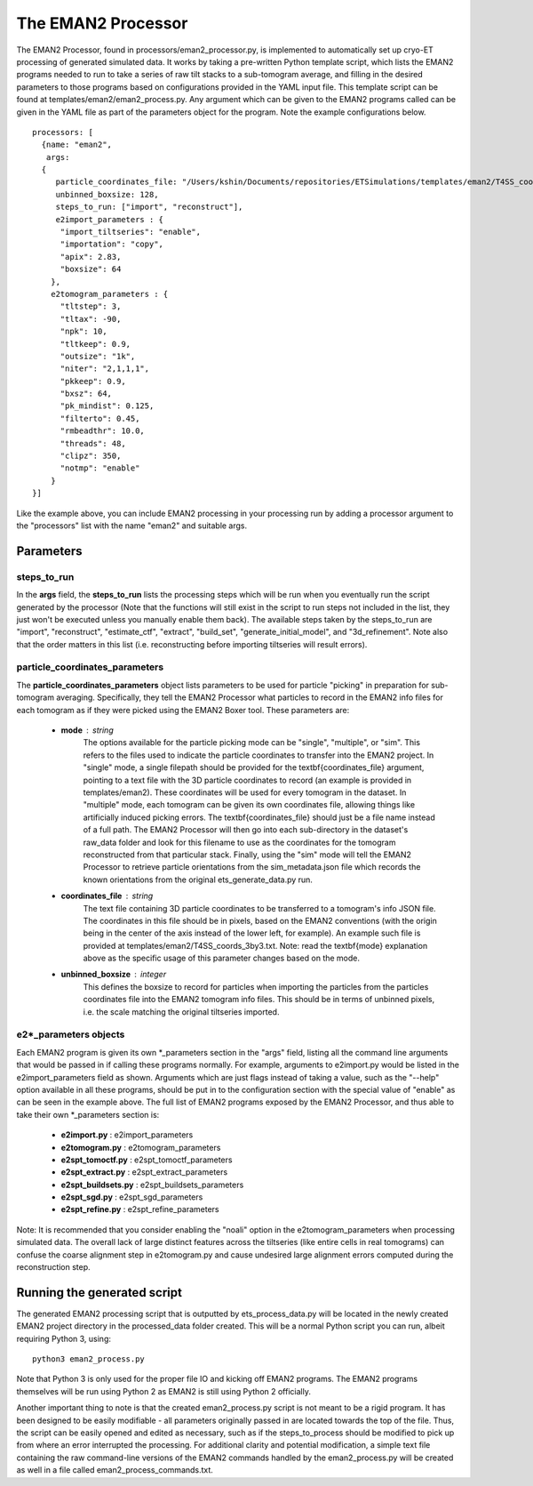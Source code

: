 .. _eman2_processor:

The EMAN2 Processor
===================
The EMAN2 Processor, found in processors/eman2\_processor.py, is implemented to automatically set up cryo-ET processing of generated simulated data. It works by taking a pre-written Python template script, which lists the EMAN2 programs needed to run to take a series of raw tilt stacks to a sub-tomogram average, and filling in the desired parameters to those programs based on configurations provided in the YAML input file. This template script can be found at templates/eman2/eman2\_process.py. Any argument which can be given to the EMAN2 programs called can be given in the YAML file as part of the parameters object for the program. Note the example configurations below. ::

    processors: [
      {name: "eman2",
       args:
      {
         particle_coordinates_file: "/Users/kshin/Documents/repositories/ETSimulations/templates/eman2/T4SS_coords_3by3.txt",
         unbinned_boxsize: 128,
         steps_to_run: ["import", "reconstruct"],
         e2import_parameters : {
          "import_tiltseries": "enable",
          "importation": "copy",
          "apix": 2.83,
          "boxsize": 64
        },
        e2tomogram_parameters : {
          "tltstep": 3,
          "tltax": -90,
          "npk": 10,
          "tltkeep": 0.9,
          "outsize": "1k",
          "niter": "2,1,1,1",
          "pkkeep": 0.9,
          "bxsz": 64,
          "pk_mindist": 0.125,
          "filterto": 0.45,
          "rmbeadthr": 10.0,
          "threads": 48,
          "clipz": 350,
          "notmp": "enable"
        }
    }]

Like the example above, you can include EMAN2 processing in your processing run by adding a processor argument to the "processors" list with the name "eman2" and suitable args.

==========
Parameters
==========

--------------
steps\_to\_run
--------------
In the **args** field, the **steps\_to\_run** lists the processing steps which will be run when you eventually run the script generated by the processor (Note that the functions will still exist in the script to run steps not included in the list, they just won't be executed unless you manually enable them back). The available steps taken by the steps\_to\_run are "import", "reconstruct", "estimate\_ctf", "extract", "build\_set", "generate\_initial\_model", and "3d\_refinement". Note also that the order matters in this list (i.e. reconstructing before importing tiltseries will result errors).

---------------------------------
particle\_coordinates\_parameters
---------------------------------
The **particle\_coordinates\_parameters** object lists parameters to be used for particle "picking" in preparation for sub-tomogram averaging. Specifically, they tell the EMAN2 Processor what particles to record in the EMAN2 info files for each tomogram as if they were picked using the EMAN2 Boxer tool. These parameters are:

    * **mode** : string
        The options available for the particle picking mode can be "single", "multiple", or "sim". This refers to the files used to indicate the particle coordinates to transfer into the EMAN2 project. In "single" mode, a single filepath should be provided for the \textbf{coordinates\_file} argument, pointing to a text file with the 3D particle coordinates to record (an example is provided in templates/eman2). These coordinates will be used for every tomogram in the dataset. In "multiple" mode, each tomogram can be given its own coordinates file, allowing things like artificially induced picking errors. The \textbf{coordinates\_file} should just be a file name instead of a full path. The EMAN2 Processor will then go into each sub-directory in the dataset's raw\_data folder and look for this filename to use as the coordinates for the tomogram reconstructed from that particular stack. Finally, using the "sim" mode will tell the EMAN2 Processor to retrieve particle orientations from the sim_metadata.json file which records the known orientations from the original ets\_generate\_data.py run.

    * **coordinates\_file** : string
        The text file containing 3D particle coordinates to be transferred to a tomogram's info JSON file. The coordinates in this file should be in pixels, based on the EMAN2 conventions (with the origin being in the center of the axis instead of the lower left, for example). An example such file is provided at templates/eman2/T4SS\_coords\_3by3.txt. Note: read the \textbf{mode} explanation above as the specific usage of this parameter changes based on the mode.

    * **unbinned\_boxsize** : integer
        This defines the boxsize to record for particles when importing the particles from the particles coordinates file into the EMAN2 tomogram info files. This should be in terms of unbinned pixels, i.e. the scale matching the original tiltseries imported.

------------------------
e2\*\_parameters objects
------------------------
Each EMAN2 program is given its own \*\_parameters section in the "args" field, listing all the command line arguments that would be passed in if calling these programs normally. For example, arguments to e2import.py would be listed in the e2import\_parameters field as shown. Arguments which are just flags instead of taking a value, such as the "--help" option available in all these programs, should be put in to the configuration section with the special value of "enable" as can be seen in the example above. The full list of EMAN2 programs exposed by the EMAN2 Processor, and thus able to take their own \*\_parameters section is:

    * **e2import.py** : e2import\_parameters
    * **e2tomogram.py** : e2tomogram\_parameters
    * **e2spt\_tomoctf.py** : e2spt\_tomoctf\_parameters
    * **e2spt\_extract.py** : e2spt\_extract\_parameters
    * **e2spt\_buildsets.py** : e2spt\_buildsets\_parameters
    * **e2spt\_sgd.py** : e2spt\_sgd\_parameters
    * **e2spt\_refine.py** : e2spt\_refine\_parameters

Note: It is recommended that you consider enabling the "noali" option in the e2tomogram\_parameters when processing simulated data. The overall lack of large distinct features across the tiltseries (like entire cells in real tomograms) can confuse the coarse alignment step in e2tomogram.py and cause undesired large alignment errors computed during the reconstruction step.

============================
Running the generated script
============================
The generated EMAN2 processing script that is outputted by ets\_process\_data.py will be located in the newly created EMAN2 project directory in the processed\_data folder created. This will be a normal Python script you can run, albeit requiring Python 3, using: ::

    python3 eman2_process.py

Note that Python 3 is only used for the proper file IO and kicking off EMAN2 programs. The EMAN2 programs themselves will be run using Python 2 as EMAN2 is still using Python 2 officially.

Another important thing to note is that the created eman2\_process.py script is not meant to be a rigid program. It has been designed to be easily modifiable - all parameters originally passed in are located towards the top of the file. Thus, the script can be easily opened and edited as necessary, such as if the steps\_to\_process should be modified to pick up from where an error interrupted the processing. For additional clarity and potential modification, a simple text file containing the raw command-line versions of the EMAN2 commands handled by the eman2\_process.py will be created as well in a file called eman2\_process\_commands.txt.